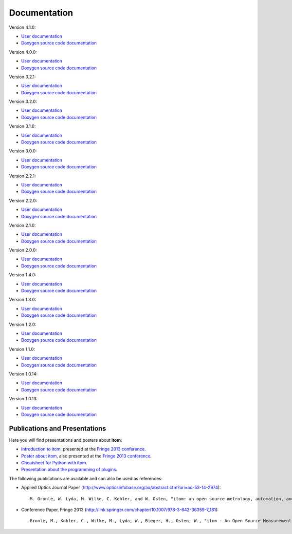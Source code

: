 .. _sec-documentation:

Documentation
==============

.. raw:: html

	<div class="mdl-grid">
		<div class="mdl-cell mdl-cell--4-col-desktop mdl-cell--4-col-tablet mdl-cell--12-col-phone mdl-card mdl-shadow--4dp">
         	<div class="mdl-card__title mdl-card--expand mdl-color--primary"><span class="mdl-card__title-text">Get Started</span></div>
            <div class="mdl-card__supporting-text">Intro: How to setup itom</div>
            <div class="mdl-card__actions  mdl-card--border"><a href=".\start.html" class="mdl-button mdl-js-button mdl-button--fab mdl-button--mini-fab mdl-button--accent mdl-js-ripple-effect"><i class="material-icons">add</i></a></div>
		</div>
		<div class="mdl-cell mdl-cell--4-col-desktop mdl-cell--4-col-tablet mdl-cell--12-col-phone mdl-card mdl-shadow--4dp">
         	<div class="mdl-card__title mdl-card--expand mdl-color--primary"><span class="mdl-card__title-text">User Docs</span></div>
            <div class="mdl-card__supporting-text">How to use itom</div>
            <div class="mdl-card__actions  mdl-card--border"><a href=".\latest\docs\index.html" target="_blank" class="mdl-button mdl-js-button mdl-button--fab mdl-button--mini-fab mdl-button--accent mdl-js-ripple-effect"><i class="material-icons">add</i></a></div>
         </div>
		<div class="mdl-cell mdl-cell--4-col-desktop mdl-cell--4-col-tablet mdl-cell--12-col-phone mdl-card mdl-shadow--4dp">
         	<div class="mdl-card__title mdl-card--expand mdl-color--primary"><span class="mdl-card__title-text">Plugin Docs</span></div>
            <div class="mdl-card__supporting-text">Documentation of Plugins</div>
            <div class="mdl-card__actions  mdl-card--border"><a href=".\plugindoc\index.html" target="_blank" class="mdl-button mdl-js-button mdl-button--fab mdl-button--mini-fab mdl-button--accent mdl-js-ripple-effect"><i class="material-icons">add</i></a></div>
         </div>
		<div class="mdl-cell mdl-cell--4-col-desktop mdl-cell--4-col-tablet mdl-cell--12-col-phone mdl-card mdl-shadow--4dp">
         	<div class="mdl-card__title mdl-card--expand mdl-color--primary"><span class="mdl-card__title-text">Examples</span></div>
            <div class="mdl-card__supporting-text">Exemplary application cases</div>
            <div class="mdl-card__actions  mdl-card--border"><a href=".\examples.html" class="mdl-button mdl-js-button mdl-button--fab mdl-button--mini-fab mdl-button--accent mdl-js-ripple-effect"><i class="material-icons">add</i></a></div>
         </div>
		<div class="mdl-cell mdl-cell--4-col-desktop mdl-cell--4-col-tablet mdl-cell--12-col-phone mdl-card mdl-shadow--4dp">
         	<div class="mdl-card__title mdl-card--expand mdl-color--primary"><span class="mdl-card__title-text">Devs</span></div>
            <div class="mdl-card__supporting-text">Documentation of itom <b>CORE</b></div>
            <div class="mdl-card__actions  mdl-card--border"><a href=".\latest\doxygen\index.html" target="_blank" class="mdl-button mdl-js-button mdl-button--fab mdl-button--mini-fab mdl-button--accent mdl-js-ripple-effect"><i class="material-icons">add</i></a></div>
         </div>
		<div class="mdl-cell mdl-cell--4-col-desktop mdl-cell--4-col-tablet mdl-cell--12-col-phone mdl-card mdl-shadow--4dp">
         	<div class="mdl-card__title mdl-card--expand mdl-color--primary"><span class="mdl-card__title-text">News</span></div>
            <div class="mdl-card__supporting-text">Changelog & Releases</div>
            <div class="mdl-card__actions  mdl-card--border"><a href="http://itom.bitbucket.io/latest/docs/00_releaseNotes/whats-new.html" target="_blank" class="mdl-button mdl-js-button mdl-button--fab mdl-button--mini-fab mdl-button--accent mdl-js-ripple-effect"><i class="material-icons">add</i></a></div>
         </div>
	</div>
	<hr>
	<button class="accordion">Previous documentations:</button>
	<div class="panel">
	
Version 4.1.0:

* `User documentation <https://itom.bitbucket.io/v4-1-0/docs>`_
* `Doxygen source code documentation <https://itom.bitbucket.io/v4-1-0/doxygen>`_

Version 4.0.0:

* `User documentation <https://itom.bitbucket.io/v4-0-0/docs>`_
* `Doxygen source code documentation <https://itom.bitbucket.io/v4-0-0/doxygen>`_

Version 3.2.1:

* `User documentation <https://itom.bitbucket.io/v3-2-1/docs>`_
* `Doxygen source code documentation <https://itom.bitbucket.io/v3-2-1/doxygen>`_
	
Version 3.2.0:

* `User documentation <https://itom.bitbucket.io/v3-2-0/docs>`_
* `Doxygen source code documentation <https://itom.bitbucket.io/v3-2-0/doxygen>`_

Version 3.1.0:

* `User documentation <https://itom.bitbucket.io/v3-1-0/docs>`_
* `Doxygen source code documentation <https://itom.bitbucket.io/v3-1-0/doxygen>`_


Version 3.0.0:

* `User documentation <https://itom.bitbucket.io/v3-0-0/docs>`_
* `Doxygen source code documentation <https://itom.bitbucket.io/v3-0-0/doxygen>`_

Version 2.2.1:

* `User documentation <https://itom.bitbucket.io/v2-2-1/docs>`_
* `Doxygen source code documentation <https://itom.bitbucket.io/v2-2-1/doxygen>`_

Version 2.2.0:

* `User documentation <https://itom.bitbucket.io/v2-2-0/docs>`_
* `Doxygen source code documentation <https://itom.bitbucket.io/v2-2-0/doxygen>`_

Version 2.1.0:

* `User documentation <https://itom.bitbucket.io/v2-1-0/docs>`_
* `Doxygen source code documentation <https://itom.bitbucket.io/v2-1-0/doxygen>`_

Version 2.0.0:

* `User documentation <https://itom.bitbucket.io/v2-0-0/docs>`_
* `Doxygen source code documentation <https://itom.bitbucket.io/v2-0-0/doxygen>`_

Version 1.4.0:

* `User documentation <https://itom.bitbucket.io/v1-4-0/docs>`_
* `Doxygen source code documentation <https://itom.bitbucket.io/v1-4-0/doxygen>`_

Version 1.3.0:

* `User documentation <https://itom.bitbucket.io/v1-3-0/docs>`_
* `Doxygen source code documentation <https://itom.bitbucket.io/v1-3-0/doxygen>`_

Version 1.2.0:

* `User documentation <https://itom.bitbucket.io/v1-2-0/docs>`_
* `Doxygen source code documentation <https://itom.bitbucket.io/v1-2-0/doxygen>`_

Version 1.1.0:

* `User documentation <https://itom.bitbucket.io/v1-1-0/docs>`_
* `Doxygen source code documentation <https://itom.bitbucket.io/v1-1-0/doxygen>`_

Version 1.0.14:

* `User documentation <https://itom.bitbucket.io/v1-0-14/docs>`_
* `Doxygen source code documentation <https://itom.bitbucket.io/v1-0-14/doxygen>`_

Version 1.0.13:

* `User documentation <https://itom.bitbucket.io/v1-0-13/docs>`_
* `Doxygen source code documentation <https://itom.bitbucket.io/v1-0-13/doxygen>`_

.. raw:: html

	</div>
	<hr>

Publications and Presentations
---------------------------------

Here you will find presentations and posters about **itom**:

* `Introduction to itom <documents/itomPresentationSept2013_Fringe.pdf>`_, presented at the `Fringe 2013 conference <http://www.fringe13.de>`_.
* `Poster about itom <documents/itomPosterSept2013_Fringe.pdf>`_, also presented at the `Fringe 2013 conference <http://www.fringe13.de>`_.
* `Cheatsheet for Python with itom <documents/itom_cheatsheet.pdf>`_.
* `Presentation about the programming of plugins <documents/itomPluginProgramming2015.pdf>`_.

The following publications are available and can also be used as references:

* Applied Optics Journal Paper (http://www.opticsinfobase.org/ao/abstract.cfm?uri=ao-53-14-2974)::
    
    M. Gronle, W. Lyda, M. Wilke, C. Kohler, and W. Osten, "itom: an open source metrology, automation, and data evaluation software," Appl. Opt. 53, 2974-2982 (2014)
    

* Conference Paper, Fringe 2013 (http://link.springer.com/chapter/10.1007/978-3-642-36359-7_181)::
    
    Gronle, M., Kohler, C., Wilke, M., Lyda, W., Bieger, H., Osten, W., "itom - An Open Source Measurement, Automation and Evaluation Software Suite", in:Fringe 2013, 957-964  (2013)


